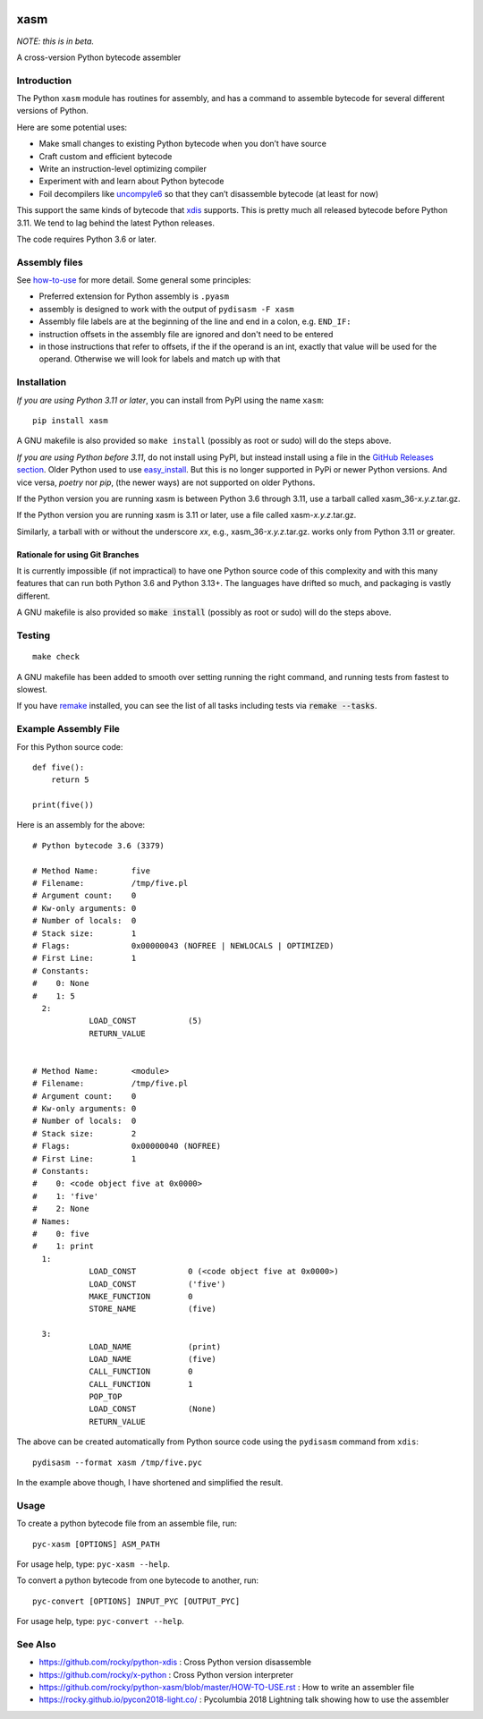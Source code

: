 |Pypi Installs| |Latest Version| |Supported Python Versions|

xasm
====

*NOTE: this is in beta.*

A cross-version Python bytecode assembler


Introduction
------------

The Python ``xasm`` module has routines for assembly, and has a command to
assemble bytecode for several different versions of Python.

Here are some potential uses:

* Make small changes to existing Python bytecode when you don’t have source
* Craft custom and efficient bytecode
* Write an instruction-level optimizing compiler
* Experiment with and learn about Python bytecode
* Foil decompilers like uncompyle6_ so that they can’t disassemble bytecode (at least for now)

This support the same kinds of bytecode that xdis_ supports. This is
pretty much all released bytecode before Python 3.11. We tend to lag behind the
latest Python releases.

The code requires Python 3.6 or later.

Assembly files
--------------

See how-to-use_ for more detail. Some general some principles:

* Preferred extension for Python assembly is ``.pyasm``
* assembly is designed to work with the output of ``pydisasm -F xasm``
* Assembly file labels are at the beginning of the line
  and end in a colon, e.g. ``END_IF:``
* instruction offsets in the assembly file are ignored and don't need
  to be entered
* in those instructions that refer to offsets, if the if the
  operand is an int, exactly that value will be used for the operand. Otherwise
  we will look for labels and match up with that


Installation
------------

*If you are using Python 3.11 or later*, you can install from PyPI using the name ``xasm``::

    pip install xasm

A GNU makefile is also provided so ``make install`` (possibly as root or
sudo) will do the steps above.

*If you are using Python before 3.11*, do not install using PyPI, but instead install using a file in the `GitHub Releases section <https://github.com/rocky/python-xasm/releases>`_. Older Python used to use `easy_install <https://python101.pythonlibrary.org/chapter29_pip.html#using-easy-install>`_. But this is no longer supported in PyPi or newer Python versions. And vice versa, *poetry* nor *pip*, (the newer ways) are not supported on older Pythons.

If the Python version you are running xasm is between Python 3.6 through 3.11, use a tarball called xasm_36-*x.y.z*.tar.gz.

If the Python version you are running xasm is 3.11 or later, use a file called xasm-*x.y.z*.tar.gz.

Similarly, a tarball with or without the underscore *xx*,  e.g., xasm_36-*x.y.z*.tar.gz. works only from Python 3.11 or greater.

Rationale for using Git Branches
++++++++++++++++++++++++++++++++

It is currently impossible (if not impractical) to have one Python source code of this complexity and with this many features that can run both Python 3.6 and Python 3.13+. The languages have drifted so much, and packaging is vastly different.

A GNU makefile is also provided so :code:`make install` (possibly as root or sudo) will do the steps above.


Testing
-------

::

   make check

A GNU makefile has been added to smooth over setting running the right
command, and running tests from fastest to slowest.

If you have remake_ installed, you can see the list of all tasks
including tests via :code:`remake --tasks`.


Example Assembly File
---------------------

For this Python source code:

::

    def five():
        return 5

    print(five())

Here is an assembly for the above:

::

    # Python bytecode 3.6 (3379)

    # Method Name:       five
    # Filename:          /tmp/five.pl
    # Argument count:    0
    # Kw-only arguments: 0
    # Number of locals:  0
    # Stack size:        1
    # Flags:             0x00000043 (NOFREE | NEWLOCALS | OPTIMIZED)
    # First Line:        1
    # Constants:
    #    0: None
    #    1: 5
      2:
                LOAD_CONST           (5)
                RETURN_VALUE


    # Method Name:       <module>
    # Filename:          /tmp/five.pl
    # Argument count:    0
    # Kw-only arguments: 0
    # Number of locals:  0
    # Stack size:        2
    # Flags:             0x00000040 (NOFREE)
    # First Line:        1
    # Constants:
    #    0: <code object five at 0x0000>
    #    1: 'five'
    #    2: None
    # Names:
    #    0: five
    #    1: print
      1:
                LOAD_CONST           0 (<code object five at 0x0000>)
                LOAD_CONST           ('five')
                MAKE_FUNCTION        0
                STORE_NAME           (five)

      3:
                LOAD_NAME            (print)
                LOAD_NAME            (five)
                CALL_FUNCTION        0
                CALL_FUNCTION        1
                POP_TOP
                LOAD_CONST           (None)
                RETURN_VALUE


The above can be created automatically from Python source code using the ``pydisasm``
command from ``xdis``:

::

    pydisasm --format xasm /tmp/five.pyc

In the example above though, I have shortened and simplified the result.


Usage
-----

To create a python bytecode file from an assemble file, run:

::

   pyc-xasm [OPTIONS] ASM_PATH


For usage help, type:  ``pyc-xasm --help``.


To convert a python bytecode from one bytecode to another, run:

::

   pyc-convert [OPTIONS] INPUT_PYC [OUTPUT_PYC]


For usage help, type:  ``pyc-convert --help``.


See Also
--------

* https://github.com/rocky/python-xdis : Cross Python version disassemble
* https://github.com/rocky/x-python : Cross Python version interpreter
* https://github.com/rocky/python-xasm/blob/master/HOW-TO-USE.rst : How to write an assembler file
* https://rocky.github.io/pycon2018-light.co/ : Pycolumbia 2018 Lightning talk showing how to use the assembler


.. _uncompyle6: https://github.com/rocky/python-uncompyle6
.. _how-to-use: https://github.com/rocky/python-xasm/blob/master/HOW-TO-USE.rst
.. _xdis: https://github.com/rocky/xdis
.. |Latest Version| image:: https://badge.fury.io/py/xasm.svg
		 :target: https://badge.fury.io/py/xasm
.. |Pypi Installs| image:: https://pepy.tech/badge/xasm
.. |Supported Python Versions| image:: https://img.shields.io/pypi/pyversions/xasm.svg
.. _remake: http://bashdb.sf.net/remake
